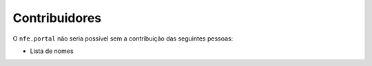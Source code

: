 Contribuidores
-----------------

O ``nfe.portal`` não seria possível sem a contribuição das
seguintes pessoas:

- Lista de nomes
